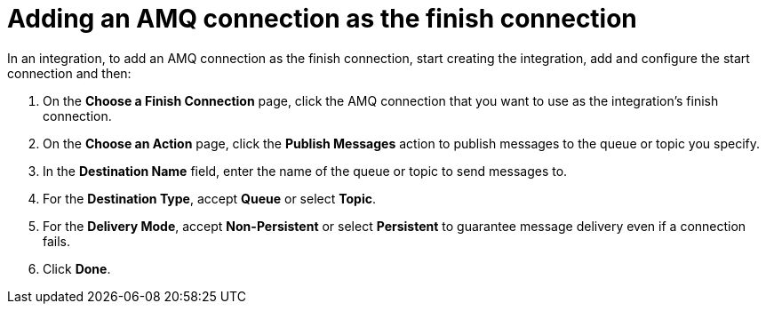 [id='adding-amq-connection-finish']
= Adding an AMQ connection as the finish connection

In an integration, to add an AMQ connection as the finish connection,
start creating the integration, add and configure the start connection
and then:

. On the *Choose a Finish Connection* page, click the AMQ connection that
you want to use as the integration's finish connection. 
. On the *Choose an Action* page, click the *Publish Messages* action to
publish messages to the queue or topic you specify. 
. In the *Destination Name* field, enter the name of the queue or 
topic to send messages to. 
. For the *Destination Type*, accept *Queue* or select *Topic*. 
. For the *Delivery Mode*, accept *Non-Persistent* 
or select *Persistent* to guarantee message delivery even if
a connection fails. 
. Click *Done*. 
